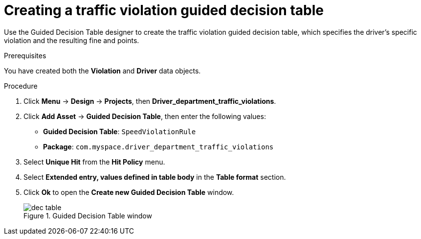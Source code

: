 [id='dec-table-create-proc']
= Creating a traffic violation guided decision table

Use the Guided Decision Table designer to create the traffic violation guided decision table, which specifies the driver's specific violation and the resulting fine and points.

.Prerequisites

You have created both the *Violation* and *Driver* data objects.

.Procedure
. Click *Menu* -> *Design* -> *Projects*, then *Driver_department_traffic_violations*.
. Click *Add Asset* -> *Guided Decision Table*, then enter the following values:

* *Guided Decision Table*: `SpeedViolationRule`
* *Package*: `com.myspace.driver_department_traffic_violations`
+

. Select *Unique Hit* from the *Hit Policy* menu.
. Select *Extended entry, values defined in table body* in the *Table format* section.
. Click *Ok* to open the *Create new Guided Decision Table* window.
+

.Guided Decision Table window
image::getting-started/dec-table.png[]
